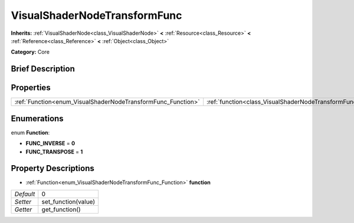 .. Generated automatically by doc/tools/makerst.py in Godot's source tree.
.. DO NOT EDIT THIS FILE, but the VisualShaderNodeTransformFunc.xml source instead.
.. The source is found in doc/classes or modules/<name>/doc_classes.

.. _class_VisualShaderNodeTransformFunc:

VisualShaderNodeTransformFunc
=============================

**Inherits:** :ref:`VisualShaderNode<class_VisualShaderNode>` **<** :ref:`Resource<class_Resource>` **<** :ref:`Reference<class_Reference>` **<** :ref:`Object<class_Object>`

**Category:** Core

Brief Description
-----------------



Properties
----------

+--------------------------------------------------------------+------------------------------------------------------------------------+---+
| :ref:`Function<enum_VisualShaderNodeTransformFunc_Function>` | :ref:`function<class_VisualShaderNodeTransformFunc_property_function>` | 0 |
+--------------------------------------------------------------+------------------------------------------------------------------------+---+

Enumerations
------------

.. _enum_VisualShaderNodeTransformFunc_Function:

.. _class_VisualShaderNodeTransformFunc_constant_FUNC_INVERSE:

.. _class_VisualShaderNodeTransformFunc_constant_FUNC_TRANSPOSE:

enum **Function**:

- **FUNC_INVERSE** = **0**

- **FUNC_TRANSPOSE** = **1**

Property Descriptions
---------------------

.. _class_VisualShaderNodeTransformFunc_property_function:

- :ref:`Function<enum_VisualShaderNodeTransformFunc_Function>` **function**

+-----------+---------------------+
| *Default* | 0                   |
+-----------+---------------------+
| *Setter*  | set_function(value) |
+-----------+---------------------+
| *Getter*  | get_function()      |
+-----------+---------------------+

